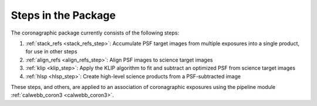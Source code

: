 Steps in the Package
====================
The coronagraphic package currently consists of the following steps:

1) :ref:`stack_refs <stack_refs_step>`: Accumulate PSF target images from multiple exposures
   into a single product, for use in other steps
2) :ref:`align_refs <align_refs_step>`: Align PSF images to science target images
3) :ref:`klip <klip_step>`: Apply the KLIP algorithm to fit and subtract an optimized PSF
   from science target images
4) :ref:`hlsp <hlsp_step>`: Create high-level science products from a PSF-subtracted image

These steps, and others, are applied to an association of coronagraphic exposures using the
pipeline module :ref:`calwebb_coron3 <calwebb_coron3>`.
